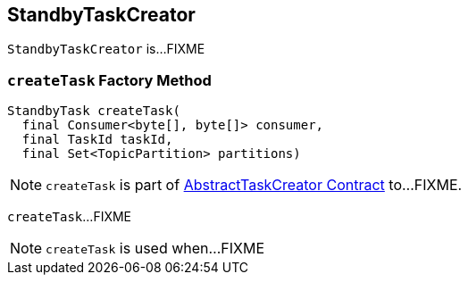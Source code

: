 == [[StandbyTaskCreator]] StandbyTaskCreator

`StandbyTaskCreator` is...FIXME

=== [[createTask]] `createTask` Factory Method

[source, java]
----
StandbyTask createTask(
  final Consumer<byte[], byte[]> consumer,
  final TaskId taskId,
  final Set<TopicPartition> partitions)
----

NOTE: `createTask` is part of link:kafka-streams-AbstractTaskCreator.adoc#createTask[AbstractTaskCreator Contract] to...FIXME.

`createTask`...FIXME

NOTE: `createTask` is used when...FIXME
